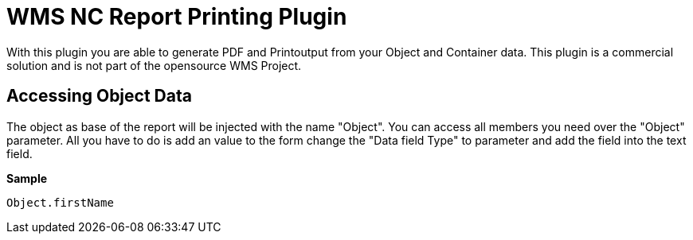 = WMS NC Report Printing Plugin

With this plugin you are able to generate PDF and Printoutput from your Object and Container data. This plugin is a commercial solution and is not part of the opensource WMS Project.

== Accessing Object Data

The object as base of the report will be injected with the name "Object". You can access all members you need over the "Object" parameter. All you have to do is add an value to the form change the "Data field Type" to parameter and add the field into the text field.

*Sample*
[source,]
----
Object.firstName
----